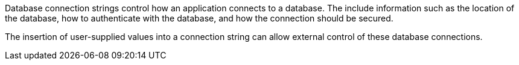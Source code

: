 Database connection strings control how an application connects to a database. The include information such as the
location of the database, how to authenticate with the database, and how the connection should be secured.

The insertion of user-supplied values into a connection string can allow external control of these database connections.
